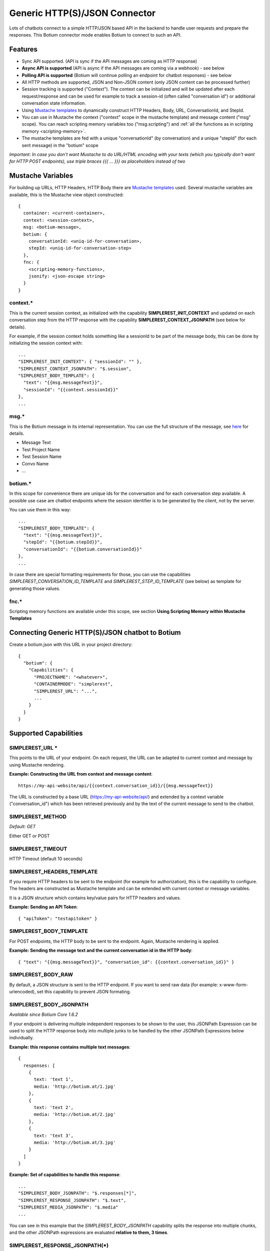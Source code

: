 Generic HTTP(S)/JSON Connector
==============================

Lots of chatbots connect to a simple HTTP/JSON based API in the backend to handle user requests and prepare the responses. This Botium connector mode enables Botium to connect to such an API.

Features
--------

- Sync API supported. (API is sync if the API messages are coming as HTTP response)

- **Async API is supported** (API is async if the API messages are coming via a webhook) - see below

- **Polling API is supported** (Botium will continue polling an endpoint for chatbot responses) - see below

- All HTTP methods are supported, JSON and Non-JSON content (only JSON content can be processed further)

- Session tracking is supported ("Context"). The context can be initialized and will be updated after each request/response and can be used for example to track a session-id (often called "conversation id") or additional conversation state information.

- Using `Mustache templates <https://mustache.github.io>`__ to dynamically construct HTTP Headers, Body, URL, ConversationId, and StepId.

- You can use in Mustache the context ("context" scope in the mustache template) and message content ("msg" scope). You can reach scripting memory variables too ("msg.scripting") and :ref:`all the functions as in scripting memory <scripting-memory>`.

- The mustache templates are fed with a unique "conversationId" (by conversation) and a unique "stepId" (for each sent message) in the "botium" scope

*Important: In case you don't want Mustache to do URL/HTML encoding with your texts (which you typically don't want for HTTP POST endpoints), use triple braces {{{ ... }}} as placeholders instead of two*

Mustache Variables
------------------

For building up URLs, HTTP Headers, HTTP Body there are `Mustache
templates <https://mustache.github.io>`__ used. Several mustache
variables are available, this is the Mustache view object constructed::

  {
    container: <current-container>,
    context: <session-context>,
    msg: <botium-message>,
    botium: {
      conversationId: <uniq-id-for-conversation>,
      stepId: <uniq-id-for-conversation-step>
    },
    fnc: {
      <scripting-memory-functions>,
      jsonify: <json-escape string>
    }
  }

context.\*
~~~~~~~~~~

This is the current session context, as initialized with the capability
**SIMPLEREST_INIT_CONTEXT** and updated on each conversation step from
the HTTP response with the capability **SIMPLEREST_CONTEXT_JSONPATH**
(see below for details).

For example, if the session context holds something like a sessionId to
be part of the message body, this can be done by initializing the
session context with::

  ...
  "SIMPLEREST_INIT_CONTEXT": { "sessionId": "" },
  "SIMPLEREST_CONTEXT_JSONPATH": "$.session",
  "SIMPLEREST_BODY_TEMPLATE": {
    "text": "{{msg.messageText}}",
    "sessionId": "{{context.sessionId}}"
  },
  ...

msg.\*
~~~~~~

This is the Botium message in its internal representation. You can use
the full structure of the message, see `here <https://botium.atlassian.net/wiki/spaces/BOTIUM/pages/24477705/Developing+Custom+Asserters>`__
for details.

-  Message Text
-  Test Project Name
-  Test Session Name
-  Convo Name
-  …

botium.\*
~~~~~~~~~

In this scope for convenience there are unique ids for the conversation
and for each conversation step available. A possible use case are
chatbot endpoints where the session identifier is to be generated by the
client, not by the server.

You can use them in this way::

  ...
  "SIMPLEREST_BODY_TEMPLATE": {
    "text": "{{msg.messageText}}",
    "stepId": "{{botium.stepId}}",
    "conversationId": "{{botium.conversationId}}"
  },
  ...

In case there are special formatting requirements for those, you can use
the capabilities *SIMPLEREST_CONVERSATION_ID_TEMPLATE* and
*SIMPLEREST_STEP_ID_TEMPLATE* (see below) as template for generating
those values.

fnc.\*
~~~~~~

Scripting memory functions are available under this scope, see section
**Using Scripting Memory within Mustache Templates**

Connecting Generic HTTP(S)/JSON chatbot to Botium
-------------------------------------------------

Create a botium.json with this URL in your project directory::

  {
    "botium": {
      "Capabilities": {
        "PROJECTNAME": "<whatever>",
        "CONTAINERMODE": "simplerest",
        "SIMPLEREST_URL": "...",
        ...
      }
    }
  }

Supported Capabilities
----------------------

SIMPLEREST_URL \*
~~~~~~~~~~~~~~~~~

This points to the URL of your endpoint. On each request, the URL can be
adapted to current context and message by using Mustache rendering.

**Example: Constructing the URL from context and message content**::

  https://my-api-website/api/{{context.conversation_id}}/{{msg.messageText}}

The URL is constructed by a base URL (https://my-api-website/api/) and
extended by a context variable ("conversation_id") which has been
retrieved previously and by the text of the current message to send to
the chatbot.

SIMPLEREST_METHOD
~~~~~~~~~~~~~~~~~

*Default: GET*

Either GET or POST

SIMPLEREST_TIMEOUT
~~~~~~~~~~~~~~~~~~

HTTP Timeout (default 10 seconds)

SIMPLEREST_HEADERS_TEMPLATE
~~~~~~~~~~~~~~~~~~~~~~~~~~~

If you require HTTP headers to be sent to the endpoint (for example for
authorization), this is the capability to configure. The headers are
constructed as Mustache template and can be extended with current
context or message variables.

It is a JSON structure which contains key/value pairs for HTTP headers
and values.

**Example: Sending an API Token**::

  { "apiToken": "testapitoken" }

SIMPLEREST_BODY_TEMPLATE
~~~~~~~~~~~~~~~~~~~~~~~~

For POST endpoints, the HTTP body to be sent to the endpoint. Again,
Mustache rendering is applied.

**Example: Sending the message text and the current conversation id in
the HTTP body**::

  { "text": "{{msg.messageText}}", "conversation_id": {{context.conversation_id}}" }

SIMPLEREST_BODY_RAW
~~~~~~~~~~~~~~~~~~~

By default, a JSON structure is sent to the HTTP endpoint. If you want
to send raw data (for example: x-www-form-urlencoded), set this
capability to prevent JSON formating.

SIMPLEREST_BODY_JSONPATH
~~~~~~~~~~~~~~~~~~~~~~~~

*Available since Botium Core 1.6.2*

If your endpoint is delivering multiple independent responses to be
shown to the user, this JSONPath Expression can be used to split the
HTTP response body into multiple junks to be handled by the other
JSONPath Expressions below individually.

**Example: this response contains multiple text messages**::

  {
    responses: [
      {
        text: 'text 1',
        media: 'http://botium.at/1.jpg'
      },
      {
        text: 'text 2',
        media: 'http://botium.at/2.jpg'
      },
      {
        text: 'text 3',
        media: 'http://botium.at/3.jpg'
      }
    ]
  }

**Example: Set of capabilities to handle this response**::

  ...
  "SIMPLEREST_BODY_JSONPATH": "$.responses[*]",
  "SIMPLEREST_RESPONSE_JSONPATH": "$.text",
  "SIMPLEREST_MEDIA_JSONPATH": "$.media"
  ...

You can see in this example that the *SIMPLEREST_BODY_JSONPATH*
capability splits the response into multiple chunks, and the other
JSONPath expressions are evaluated **relative to them, 3 times**.

SIMPLEREST_RESPONSE_JSONPATH(*)
~~~~~~~~~~~~~~~~~~~~~~~~~~~~~~~

This capability is for extracting the actual response texts from the
HTTP response body of the endpoint. This is given as a `JSONPath
Expression <http://goessner.net/articles/JsonPath>`__ (`JSONPath online
evaluator <https://jsonpath.com>`__) and in case your endpoint returns
more than one response, there can be given additional capabilities
starting with the SIMPLEREST_RESPONSE_JSONPATH-prefix. Every single
capability is evaluated against the HTTP response body of the endpoint,
yielding one chatbot response message per expression.

**Example: the "text" attribute of the JSON response contains the
message content**::

  ...
  "SIMPLEREST_RESPONSE_JSONPATH": "$.text.*"
  ...

**Example: there are additional "quick response" elements to be
extracted as text**::

  ...
  "SIMPLEREST_BUTTONS_JSONPATH": "$.quick_response.*"
  ...

**Example: add multiple JSONPath expressions as array:**

The two examples from above can be combined like this::

  ...
  "SIMPLEREST_RESPONSE_JSONPATH": [ "$.text.*", "$.quick_response.*"]
  ...

**Example: add multiple JSONPath expressions with separator:**

Or like this::

  ...
  "SIMPLEREST_RESPONSE_JSONPATH_SOMETHING_COMPLETELY_DIFFERENT": "$.text.*,$.quick_response.*"
  ...

SIMPLEREST_IGNORE_EMPTY
~~~~~~~~~~~~~~~~~~~~~~~

Make Botium skip empty messages from processing (no text, no
attachments, no buttons, no nlp …)

Default empty content is ignored.

SIMPLEREST_CONTEXT_JSONPATH(*)
~~~~~~~~~~~~~~~~~~~~~~~~~~~~~~

The session variables you have to store in the current session context
are extracted from the HTTP response body of the endpoint. This is a
`JSONPath Expression <http://goessner.net/articles/JsonPath>`__, just
use "$" to use the full HTTP response body as session context (default:
use full body). Can be specified multiple times, all found sections will
be merged.

SIMPLEREST_MEDIA_JSONPATH(*)
~~~~~~~~~~~~~~~~~~~~~~~~~~~~

JSONPath Expression(s) for retrieving media attachments from response
body.

*See SIMPLEREST_RESPONSE_JSONPATH how to use it with multiple JSONPath
expressions.*

SIMPLEREST_BUTTONS_JSONPATH(*)
~~~~~~~~~~~~~~~~~~~~~~~~~~~~~~

JSONPath Expression(s) for retrieving buttons from response body.

*See SIMPLEREST_RESPONSE_JSONPATH how to use it with multiple JSONPath
expressions.*

SIMPLEREST_INIT_TEXT
~~~~~~~~~~~~~~~~~~~~

Some chatbots require an introductory "trigger" text from the user to
start working (and maybe present a welcome message). To get the
conversation rolling, the text in this capability is sent to the
endpoint before actually starting the conversation. The context is
evaluated (see SIMPLEREST_CONTEXT_JSONPATH), but the text response is
ignored.

SIMPLEREST_INIT_CONTEXT
~~~~~~~~~~~~~~~~~~~~~~~

The initial value for the session context.

**Example: init context variable "conversation_id"**::

  { "conversation_id": "none" }

SIMPLEREST_CONVERSATION_ID_TEMPLATE
~~~~~~~~~~~~~~~~~~~~~~~~~~~~~~~~~~~

Optional Mustache template. If it is not set, then an uuid will be
generated.

**Example: generating 13 digit long timestamp**::

  {{fnc.timestamp}}

SIMPLEREST_STEP_ID_TEMPLATE
~~~~~~~~~~~~~~~~~~~~~~~~~~~

Optional Mustache template. If it is not set, then an uuid will be
generated.

**Example: generating 8 digit long random number**::

  {{#fnc.random}}8{{/fnc.random}}

Plugging in Custom Functionality
--------------------------------

UPDATE_CUSTOM ADD_QUERY_PARAM
~~~~~~~~~~~~~~~~~~~~~~~~~~~~~

The generic UPDATE_CUSTOM logic hook can be used to add additional query
parameters to the URI from the convo file. You can use Mustache
variables as well::

  #me
  Hello, World!
  UPDATE_CUSTOM ADD_QUERY_PARAM|paramname1|paramvalue
  UPDATE_CUSTOM ADD_QUERY_PARAM|paramname2|{{msg.location}}

  #bot
  Cool, I received additional query parameters from you!

The URI will now look something like this::

  http://my-host/endpoint/msgText?paramname1=paramvalue&paramname2=mylocation

UPDATE_CUSTOM ADD_HEADER
~~~~~~~~~~~~~~~~~~~~~~~~

The generic UPDATE_CUSTOM logic hook can be used to add additional
headers to the HTTP request from the convo file. You can use Mustache
variables as well::

  #me
  Hello, World!
  UPDATE_CUSTOM ADD_HEADER|headername1|paramvalue
  UPDATE_CUSTOM ADD_HEADER|headername2|{{msg.location}}

  #bot
  Cool, I received additional HTTP headers from you!

To add the additional headers for all requests in the current convo
file, use the #begin section to set the additional headers::

  #begin
  UPDATE_CUSTOM ADD_HEADER|headername1|paramvalue
  UPDATE_CUSTOM ADD_HEADER|headername2|{{msg.location}}

  #me
  Hello, World!

  #bot
  Cool, I received additional HTTP headers from you!

SIMPLEREST_REQUEST_HOOK
~~~~~~~~~~~~~~~~~~~~~~~

This is a dynamic way to change the request options right before it is
sent out. You can use the same variables (**context**, **msg**,
**botium**) as in Mustache. You can even change them, but usually you
wont.

The format of the request options is described in `request npm
package <https://www.npmjs.com/package/request#requestoptions-callback>`__

You can use this capability many ways:

-  use **JavaScript code as string** in botium.json

::

  "SIMPLEREST_REQUEST_HOOK": "requestOptions.body = { bodyField: 'val', bodyField2: context.contextField }; context.contextField = 'new value'"

-  reference a **JavaScript module** in botium.json

::

  "SIMPLEREST_REQUEST_HOOK": "my-custom-module"

the module must export a single function::

  module.exports = ({ requestOptions, context }) => {
    requestOptions.body = { bodyField: 'val', bodyField2: context.contextField }
    context.contextField = 'new value'
  }

-  reference a **Javascript file** in botium.json

::

  "SIMPLEREST_REQUEST_HOOK": "connectors/simple/my-request-hook.js"

Again, the file has to export a single function (see above)

-  add **direct Javascript function code**, only when using botium-core as API

::

  SIMPLEREST_REQUEST_HOOK: ({ requestOptions, context }) => {
    requestOptions.body = { bodyField: 'val', bodyField2: context.contextField }
    context.contextField = 'new value'
  }

**Hook Function Arguments:**

- requestOptions: full HTTP request including method, uri, body, headers (see `here <https://www.npmjs.com/package/request#requestoptions-callback>`__ for details)
- container: the current container instance
- context: current session context
- msg: input message
- botium: conversationId, stepId (see Moustache variables)

SIMPLEREST_RESPONSE_HOOK
~~~~~~~~~~~~~~~~~~~~~~~~

Connector extracts data from response like this if you use
SIMPLEREST_RESPONSE_JSONPATH, and SIMPLEREST_BUTTONS_JSONPATH
Capabilities::

  {
    messageText: 'Choose please!',
    buttons: [
      'button1',
      'button2'
    ]
  }

(See all extractable fields `here <https://botium.atlassian.net/wiki/spaces/BOTIUM/pages/38502401/Writing+own+connector#The-outgoing-message>`__)

Response hook is a general purpose way to read the response, and update this message object, using JavaScript.

Use them if you want:

-  Set a field which as no Capability.
-  Set a field which cant be set by its Capability. (Response hook is javascript code, so very flexible)
-  Process the response some way
-  Update the Mustache contexts (**context**, **msg**, **botium**). What you put there, you can use in Mustache templates later.
-  Overwrite a field is set already by other Response-Capability depending on a condition.

You can use this capability same way as SIMPLEREST_REQUEST_HOOK, just with **botMsg** instead of **requestOptions**

-  all configuration options apply for this hook as well (reference your own custom module and your own custom Javascript code, …)

::

  "SIMPLEREST_RESPONSE_HOOK": "botMsg.nlp = {intent: {name: botMsg.sourceData.intent}};"

Most likely you want to use it to extract some custom values from the
HTTP/JSON response body. You can access this JSON data as part of botMsg
- **botMsg.sourceData** contains the full JSON response body.

**Hook Function Arguments:**

* botMsg: add extracted values here
* botMsgRoot: part of the JSON response pointing to the extracted section for this bot message

  * in case there are multiple botMsg extracted from one JSON response
  * available since Botium Box 2.1

* messageTextIndex

  * available since Botium Box 2.1

* container: the current container instance
* context: current session context
* msg: input message
* botium: conversationId, stepId (see Moustache variables)

SIMPLEREST_START_HOOK/SIMPLEREST_STOP_HOOK
~~~~~~~~~~~~~~~~~~~~~~~~~~~~~~~~~~~~~~~~~~

Those hooks work like the other hooks, they are called before starting
any Botium conversation and after a conversation is finished and can be
used to do some setup and teardown tasks.

**Hook Function Arguments:**

-  container: the current container instance
-  context: current session context
-  msg: input message
-  botium: conversationId, stepId (see Moustache variables)

HTTP Session Setup (“Ping” Request)
-----------------------------------

Botium will only start as soon as this URL is available (returns a
non-error response) - for example, to wait until the bot service in the
background is up and running. If there is JSON response returned, it
will be added to the session context and can be used in the following
Mustache templates.

Common scenario is that the ping request returns a JSON response
containing a session id. This can be used in the following HTTP requests
for session tracking. The payload of the HTTP response is otherwise ignored.

SIMPLEREST_PING_URL
~~~~~~~~~~~~~~~~~~~

HTTP-Url for the Ping call (can use Moustache template variables)

SIMPLEREST_PING_VERB
~~~~~~~~~~~~~~~~~~~~

HTTP-Method for the Ping call - GET/POST/PUT/…

SIMPLEREST_PING_BODY
~~~~~~~~~~~~~~~~~~~~

HTTP-Body for the Ping call (can use Moustache template variables)

SIMPLEREST_PING_BODY_RAW
~~~~~~~~~~~~~~~~~~~~~~~~

Set to “false” to use plain text body instead of JSON for Ping call.

SIMPLEREST_PING_HEADERS
~~~~~~~~~~~~~~~~~~~~~~~

HTTP-Headers for the Ping call (can use Moustache template variables)

SIMPLEREST_PING_RETRIES
~~~~~~~~~~~~~~~~~~~~~~~

Number of times calling the Ping URL for a valid response (default 6)

SIMPLEREST_PING_TIMEOUT
~~~~~~~~~~~~~~~~~~~~~~~

HTTP Timeout and ping retry interval (default 10 seconds)

SIMPLEREST_PING_UPDATE_CONTEXT
~~~~~~~~~~~~~~~~~~~~~~~~~~~~~~

Flag if ping response should be used to update the session context
(default true)

SIMPLEREST_PING_PROCESS_RESPONSE
~~~~~~~~~~~~~~~~~~~~~~~~~~~~~~~~

Flag if the JSON response should be handled as chatbot welcome message. If disabled, the response will be ignored.
(default false)

HTTP Session Welcome (Start Request)
------------------------------------

When starting a conversation, Botium will use this URL to send a first welcome message.

SIMPLEREST_START_URL
~~~~~~~~~~~~~~~~~~~~

HTTP-Url for the Start call (can use Moustache template variables)

SIMPLEREST_START_VERB
~~~~~~~~~~~~~~~~~~~~~

HTTP-Method for the Start call - GET/POST/PUT/…

SIMPLEREST_START_BODY
~~~~~~~~~~~~~~~~~~~~~

HTTP-Body for the Start call (can use Moustache template variables)

SIMPLEREST_START_BODY_RAW
~~~~~~~~~~~~~~~~~~~~~~~~~

Set to “false” to use plain text body instead of JSON for Start call.

SIMPLEREST_START_HEADERS
~~~~~~~~~~~~~~~~~~~~~~~~

HTTP-Headers for the Start call (can use Moustache template variables)

SIMPLEREST_START_RETRIES
~~~~~~~~~~~~~~~~~~~~~~~~

Number of times calling the Start URL for a valid response (default 6)

SIMPLEREST_START_TIMEOUT
~~~~~~~~~~~~~~~~~~~~~~~~

HTTP Timeout and retry interval (default 10 seconds)

SIMPLEREST_START_PROCESS_RESPONSE
~~~~~~~~~~~~~~~~~~~~~~~~~~~~~~~~

Flag if the JSON response should be handled as chatbot welcome message. If disabled, the response will be ignored.
(default true)

HTTP Session Teardown (“Stop” Request)
--------------------------------------

When ending a conversation, Botium will use this URL to teardown the
session.

Commen scenario is that the stop request is used for ending a
server-side session.

SIMPLEREST_STOP_URL
~~~~~~~~~~~~~~~~~~~

HTTP-Url for the Stop call (can use Moustache template variables)

SIMPLEREST_STOP_VERB
~~~~~~~~~~~~~~~~~~~~

HTTP-Method for the Stop call - GET/POST/PUT/…

SIMPLEREST_STOP_BODY
~~~~~~~~~~~~~~~~~~~~

HTTP-Body for the Stop call (can use Moustache template variables)

SIMPLEREST_STOP_BODY_RAW
~~~~~~~~~~~~~~~~~~~~~~~~

Set to “false” to use plain text body instead of JSON for Stop call.

SIMPLEREST_STOP_HEADERS
~~~~~~~~~~~~~~~~~~~~~~~

HTTP-Headers for the Stop call (can use Moustache template variables)

SIMPLEREST_STOP_RETRIES
~~~~~~~~~~~~~~~~~~~~~~~

Number of times calling the Stop URL for a valid response (default 6)

SIMPLEREST_STOP_TIMEOUT
~~~~~~~~~~~~~~~~~~~~~~~

HTTP Timeout and retry interval (default 10 seconds)

HTTP(S) Inbound Messages
------------------------

For chatbots delivering messages asynchronously, that means, not as
response to an HTTP call, but by doing outbound calls to another HTTP
endpoint, it is possible to connect it to Botium as well. Botium has to
launch an additional HTTP endpoint where the chatbot has to post it’s
responses.

There are capabilities to define what inbound messages are currently
accepted by the Botium script running. Most likely, you will have some
kind of session identifier included to let Botium know what messages
belong together.

Response handling with JSONPaths for texts, media and buttons is the
same as for the synchronous mode, see above.

When using Botium Box, the endpoint is integrated, you won’t have to
launch any external service. The endpoint is reachable at this url, and
a valid API Key has to be appended as query parameter::

  http(s)://your-botium-box-url/api/inbound?APIKEY=…

In all other cases, you will have to either make Botium core launch it’s
own internal API endpoint (using the *SIMPLEREST_INBOUND_ENDPOINT* and
*SIMPLEREST_INBOUND_PORT* capabilities), or use Botium CLI to launch the
endpoint (*botium-cli inbound-proxy*)

SIMPLEREST_INBOUND_REDISURL
~~~~~~~~~~~~~~~~~~~~~~~~~~~

Url of the Redis service to distribute

Not required with Botium Box, it always uses the default Redis service

SIMPLEREST_INBOUND_ENDPOINT and SIMPLEREST_INBOUND_PORT
~~~~~~~~~~~~~~~~~~~~~~~~~~~~~~~~~~~~~~~~~~~~~~~~~~~~~~~

Port and endpoint path to launch the endpoint

Not required with Botium Box, it launches it’s own endpoint

SIMPLEREST_INBOUND_SELECTOR_JSONPATH
~~~~~~~~~~~~~~~~~~~~~~~~~~~~~~~~~~~~

A valid JSONPath selector for extracting the session identifier from the
received message. The received message will be handed in, including the
full URL of the HTTP request (for identifying session identifiers
included in the URL), the HTTP method used and the full message body::

  {
    "originalUrl": "/api/inbound/xxxx",
    "originalMethod": "POST",
    "body": {
      ...
    }
  }

The result of the JSONPath selector is compared with the
SIMPLEREST_INBOUND_SELECTOR_VALUE to decide if the message belongs to
the current Botium session.

SIMPLEREST_INBOUND_SELECTOR_VALUE
~~~~~~~~~~~~~~~~~~~~~~~~~~~~~~~~~

A Mustache template for comparing the inbound selector result.

Most likely you will have something like a unique session id or a unique
user id, maybe generated by Botium in the Mustache element
*botium.conversationId* - so this configuration capability will be
something like *“{{botium.conversationId}}”*

SIMPLEREST_INBOUND_UPDATE_CONTEXT
~~~~~~~~~~~~~~~~~~~~~~~~~~~~~~~~~

Flag if inbound responses should be used to update the session context
(default true)

SIMPLEREST_INBOUND_ORDER_UNSETTLED_EVENTS_JSONPATH
~~~~~~~~~~~~~~~~~~~~~~~~~~~~~~~~~~~~~~~~~~~~~~~~~~

Filling this capability a
`debounce <https://lodash.com/docs/4.17.15#debounce>`__ wrapped function
is activated. All inbound requests are collecting in a certain timeout
(by default 500 ms) and order these requests in the debounce function by
using the JSONPath set in the capability. This has to be valid JSONPath
selector for extracting the values for ordering from the received
messages. The received messages will be handed in, including the full
URL of the HTTP request, the HTTP method used and the full message body::

  {
    "originalUrl": "/api/inbound/xxxx",
    "originalMethod": "POST",
    "body": {
      ...
    }
  }

The result of the JSONPath selector is used to order the request
ascending. Normally it should be e.g. a timestamp in the body::

  $.body.timestamp

SIMPLEREST_INBOUND_DEBOUNCE_TIMEOUT
~~~~~~~~~~~~~~~~~~~~~~~~~~~~~~~~~~~

A timeout for the
`debounce <https://lodash.com/docs/4.17.15#debounce>`__ wrapped function
described in the previous
SIMPLEREST_INBOUND_ORDER_UNSETTLED_EVENTS_JSONPATH capability section.
By default it is 500 millisec.

HTTP(S) Polling
---------------

Chatbots can deliver messages asynchronously by expecting the client to
continuously poll for new messages available for a specific user or
channel. Botium can do this polling and processes the response messages
the same way as if received synchronously.

Response handling with JSONPaths for texts, media and buttons is the
same as for the synchronous mode, see above.

SIMPLEREST_POLL_URL
~~~~~~~~~~~~~~~~~~~

Botium will poll this URL. If there is JSON response returned, this will
be processed the same way as synchronous responses.

SIMPLEREST_POLL_VERB
~~~~~~~~~~~~~~~~~~~~

HTTP-Method for the Poll call - GET/POST/PUT/…

SIMPLEREST_POLL_BODY
~~~~~~~~~~~~~~~~~~~~

HTTP-Body for the Poll call (can use Moustache template variables)

SIMPLEREST_POLL_BODY_RAW
~~~~~~~~~~~~~~~~~~~~~~~~

Set to “false” to use plain text body instead of JSON for Poll call.

SIMPLEREST_POLL_HEADERS
~~~~~~~~~~~~~~~~~~~~~~~

HTTP-Headers for the Poll call (can use Moustache template variables)

SIMPLEREST_POLL_TIMEOUT
~~~~~~~~~~~~~~~~~~~~~~~

HTTP Timeout for Poll request (default 10 seconds)

SIMPLEREST_POLL_INTERVAL
~~~~~~~~~~~~~~~~~~~~~~~~

Polling interval (default 1 second)

SIMPLEREST_POLL_UPDATE_CONTEXT
~~~~~~~~~~~~~~~~~~~~~~~~~~~~~~

Flag if polling responses should be used to update the session context
(default true)

User Authentication
-------------------

HTTP Basic Authentication can be done by adding username/passwort to the
URLs - this works for all sections (ping, polling, request/response)::

  ...
  "SIMPLEREST_URL": "http://my-username:my-password@myhost.com/endpoint"
  "SIMPLEREST_POLL_URL": "http://my-username:my-password@myhost.com/polling"
  ...

Token-based authentication can be done by adding HTTP headers - for
example, from an environment variable::

  ...
  "SIMPLEREST_HEADERS_TEMPLATE": {
    "Authorization": "Bearer {{fnc.env}}MY_TOKEN{{/fnc.env}}
  },
  ...

A common scheme is to first generate a session token with an initial
request, and use this for subsequent calls::

  ...
  "SIMPLEREST_PING_URL": "some url",
  "SIMPLEREST_PING_VERB": "POST",
  "SIMPLEREST_PING_HEADERS": {
    "token": "{{#fnc.env}}MY_TOKEN{{/fnc.env}}"
  },
  "SIMPLEREST_PING_BODY": { some json content for the body },
  ...
  "SIMPLEREST_URL": "...",
  "SIMPLEREST_HEADERS_TEMPLATE": {
    "sessionid":"{{context.sessionid}}"
  },
  ...

HTTP(S) Proxy Support
---------------------

Set a HTTP(S) proxy by setting the capability SIMPLEREST_PROXY_URL to
the full url of the proxy::

  ...
  "SIMPLEREST_PROXY_URL": "http://myproxy.com:3128"
  ...

You can use proxy authentication as well::

  ...
  "SIMPLEREST_PROXY_URL": "http://my-username:my-password@myproxy.com:3128"
  ...

Dealing with SSL Certificates
-----------------------------

Setting the capability *SIMPLEREST_STRICT_SSL* to false (default: true)
will disable the SSL certificate validity check (accepting outdated
certificates)

In order to accept self-signed certificates or certificates not signed
by an accepted CA, set the **system environment variable** (not Botium
capability) *NODE_TLS_REJECT_UNAUTHORIZED* to 0.

Using Scripting Memory within Mustache Templates
------------------------------------------------

You can use all Scripting Memory features of Botium in the Mustache
templates. :ref:`Scripting memory variables <scripting-memory-variables>`
are available in the *msg.scriptingMemory* namespace, :ref:`Scripting Memory
functions <scripting-memory-functions>` are available in the *fnc* namespace.

Some Mustache examples
~~~~~~~~~~~~~~~~~~~~~~

- Using length scripting memory variable: {{msg.scriptingMemory.length}}
- Using year function: {{fnc.year}}
- Using random function with parameter: {{#fnc.random}}5{{/fnc.random}}
- Using random function with parameter from scripting memory: {{#fnc.random}}{{msg.scriptingMemory.length}}{{/fnc.random}}
- Using environment variable: {{#fnc.env}}MY_PERSONAL_TOKEN{{/fnc.env}}

  - Useful for handing over secrets like authentication headers

- Executing code: {{#fnc.func}} 1 + 2 {{/fnc.func}}
- Executing code from scripting memory: {{#fnc.func}}{{msg.scriptingMemory.javaScript}}{{/fnc.func}}
